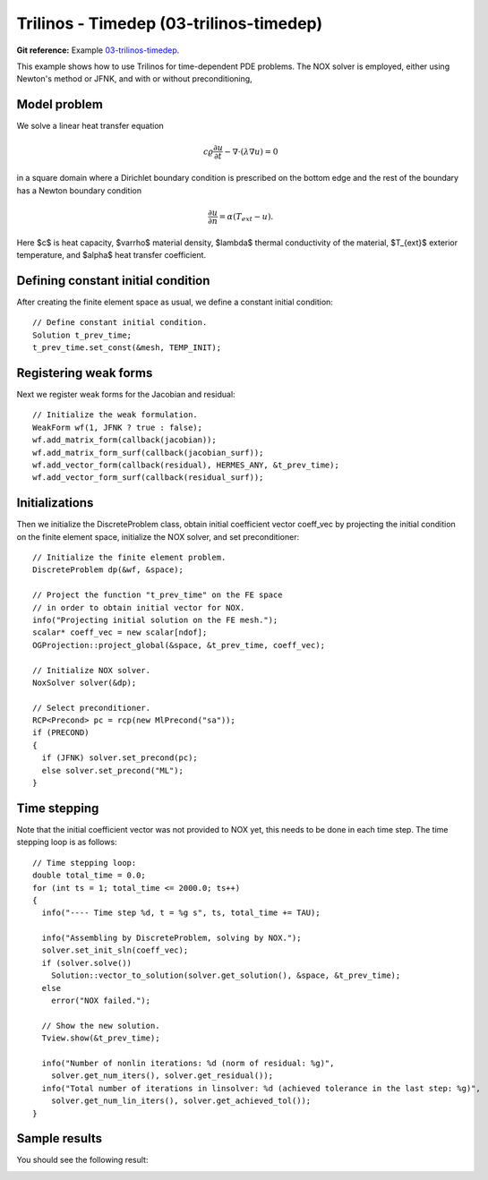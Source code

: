 Trilinos - Timedep (03-trilinos-timedep)
-----------------------

**Git reference:** Example `03-trilinos-timedep 
<http://git.hpfem.org/hermes.git/tree/HEAD:/hermes2d/tutorial/P09-trilinos/03-trilinos-timedep>`_.

This  example shows how to use Trilinos for time-dependent PDE problems.
The NOX solver is employed, either using Newton's method or JFNK, and with or without 
preconditioning,

Model problem
~~~~~~~~~~~~~

We solve a linear heat transfer equation 

.. math::
    c \varrho \frac{\partial u}{\partial t} - \nabla \cdot(\lambda \nabla u) = 0

in a square domain where a Dirichlet boundary condition is prescribed on the bottom 
edge and the rest of the boundary has a Newton boundary condition

.. math::
    \frac{\partial u}{\partial n} = \alpha(T_{ext} - u).

Here $c$ is heat capacity, $\varrho$ material density, $\lambda$ thermal conductivity of the 
material, $T_{ext}$ exterior temperature, and $\alpha$ heat transfer coefficient. 

Defining constant initial condition
~~~~~~~~~~~~~~~~~~~~~~~~~~~~~~~~~~~

After creating the finite element space as usual, we define a constant initial 
condition::

    // Define constant initial condition. 
    Solution t_prev_time;
    t_prev_time.set_const(&mesh, TEMP_INIT);

Registering weak forms
~~~~~~~~~~~~~~~~~~~~~~

Next we register weak forms for the Jacobian and residual::

    // Initialize the weak formulation.
    WeakForm wf(1, JFNK ? true : false);
    wf.add_matrix_form(callback(jacobian));
    wf.add_matrix_form_surf(callback(jacobian_surf));
    wf.add_vector_form(callback(residual), HERMES_ANY, &t_prev_time);
    wf.add_vector_form_surf(callback(residual_surf));

Initializations
~~~~~~~~~~~~~~~

Then we initialize the DiscreteProblem class, obtain initial coefficient vector
coeff_vec by projecting the initial condition on the finite element space, 
initialize the NOX solver, and set preconditioner::

    // Initialize the finite element problem.
    DiscreteProblem dp(&wf, &space);

    // Project the function "t_prev_time" on the FE space 
    // in order to obtain initial vector for NOX. 
    info("Projecting initial solution on the FE mesh.");
    scalar* coeff_vec = new scalar[ndof];
    OGProjection::project_global(&space, &t_prev_time, coeff_vec);

    // Initialize NOX solver.
    NoxSolver solver(&dp);

    // Select preconditioner.
    RCP<Precond> pc = rcp(new MlPrecond("sa"));
    if (PRECOND)
    {
      if (JFNK) solver.set_precond(pc);
      else solver.set_precond("ML");
    }

Time stepping
~~~~~~~~~~~~~

Note that the initial coefficient vector was not provided to NOX yet, 
this needs to be done in each time step. The time stepping loop is as follows::

    // Time stepping loop:
    double total_time = 0.0;
    for (int ts = 1; total_time <= 2000.0; ts++)
    {
      info("---- Time step %d, t = %g s", ts, total_time += TAU);

      info("Assembling by DiscreteProblem, solving by NOX.");
      solver.set_init_sln(coeff_vec);
      if (solver.solve())
        Solution::vector_to_solution(solver.get_solution(), &space, &t_prev_time);
      else
        error("NOX failed.");

      // Show the new solution.
      Tview.show(&t_prev_time);

      info("Number of nonlin iterations: %d (norm of residual: %g)", 
        solver.get_num_iters(), solver.get_residual());
      info("Total number of iterations in linsolver: %d (achieved tolerance in the last step: %g)", 
        solver.get_num_lin_iters(), solver.get_achieved_tol());
    }

Sample results
~~~~~~~~~~~~~~

You should see the following result:

.. image:: 42/1.png
   :align: center
   :width: 400
   :alt: Sample result
